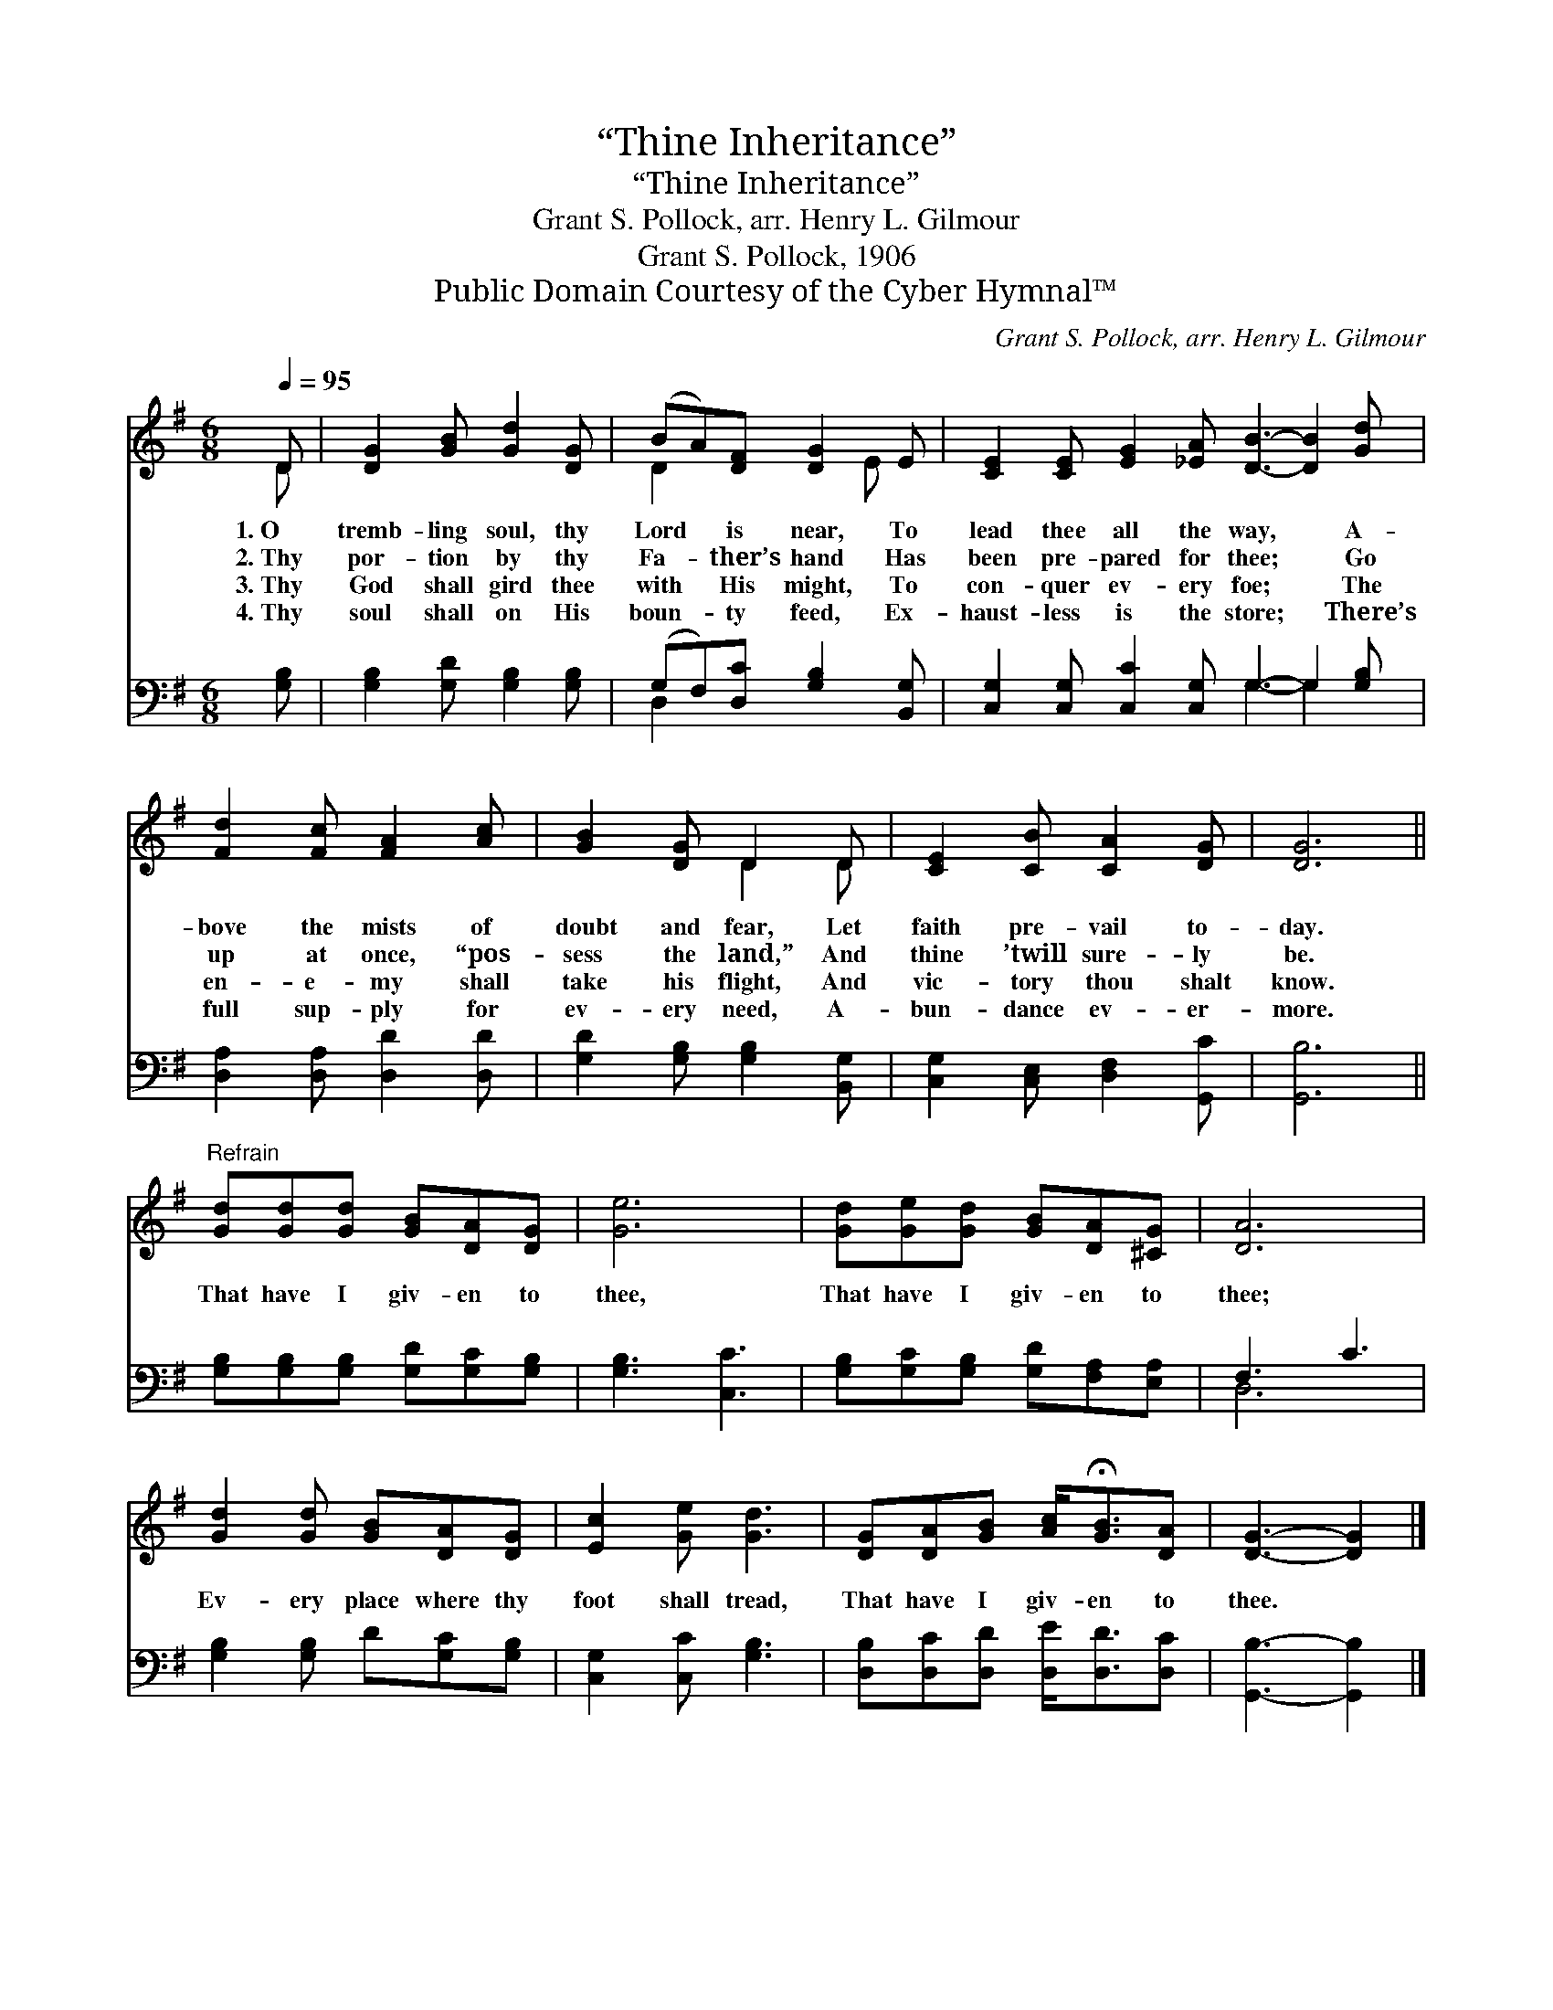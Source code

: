 X:1
T:“Thine Inheritance”
T:“Thine Inheritance”
T:Grant S. Pollock, arr. Henry L. Gilmour
T:Grant S. Pollock, 1906
T:Public Domain Courtesy of the Cyber Hymnal™
C:Grant S. Pollock, arr. Henry L. Gilmour
Z:Public Domain
Z:Courtesy of the Cyber Hymnal™
%%score ( 1 2 ) ( 3 4 )
L:1/8
Q:1/4=95
M:6/8
K:G
V:1 treble 
V:2 treble 
V:3 bass 
V:4 bass 
V:1
 D | [DG]2 [GB] [Gd]2 [DG] | (BA)[DF] [DG]2 E | [CE]2 [CE] [EG]2 [_EA] [DB]3- [DB]2 [Gd] | %4
w: 1.~O|tremb- ling soul, thy|Lord * is near, To|lead thee all the way, * A-|
w: 2.~Thy|por- tion by thy|Fa- * ther’s hand Has|been pre- pared for thee; * Go|
w: 3.~Thy|God shall gird thee|with * His might, To|con- quer ev- ery foe; * The|
w: 4.~Thy|soul shall on His|boun- * ty feed, Ex-|haust- less is the store; * There’s|
 [Fd]2 [Fc] [FA]2 [Ac] | [GB]2 [DG] D2 D | [CE]2 [CB] [CA]2 [DG] | [DG]6 || %8
w: bove the mists of|doubt and fear, Let|faith pre- vail to-|day.|
w: up at once, “pos-|sess the land,” And|thine ’twill sure- ly|be.|
w: en- e- my shall|take his flight, And|vic- tory thou shalt|know.|
w: full sup- ply for|ev- ery need, A-|bun- dance ev- er-|more.|
"^Refrain" [Gd][Gd][Gd] [GB][DA][DG] | [Ge]6 | [Gd][Ge][Gd] [GB][DA][^CG] | [DA]6 | %12
w: ||||
w: That have I giv- en to|thee,|That have I giv- en to|thee;|
w: ||||
w: ||||
 [Gd]2 [Gd] [GB][DA][DG] | [Ec]2 [Ge] [Gd]3 | [DG][DA][GB] [Ac]<!fermata![GB][DA] | [DG]3- [DG]2 |] %16
w: ||||
w: Ev- ery place where thy|foot shall tread,|That have I giv- en to|thee. *|
w: ||||
w: ||||
V:2
 D | x6 | D2 x2 E x | x12 | x6 | x3 D2 D | x6 | x6 || x6 | x6 | x6 | x6 | x6 | x6 | x6 | x5 |] %16
V:3
 [G,B,] | [G,B,]2 [G,D] [G,B,]2 [G,B,] | (G,F,)[D,C] [G,B,]2 [B,,G,] | %3
 [C,G,]2 [C,G,] [C,C]2 [C,G,] G,3- G,2 [G,B,] | [D,A,]2 [D,A,] [D,D]2 [D,D] | %5
 [G,D]2 [G,B,] [G,B,]2 [B,,G,] | [C,G,]2 [C,E,] [D,F,]2 [G,,C] | [G,,B,]6 || %8
 [G,B,][G,B,][G,B,] [G,D][G,C][G,B,] | [G,B,]3 [C,C]3 | [G,B,][G,C][G,B,] [G,D][F,A,][E,A,] | %11
 F,3 C3 | [G,B,]2 [G,B,] D[G,C][G,B,] | [C,G,]2 [C,C] [G,B,]3 | [D,B,][D,C][D,D] [D,E]<[D,D][D,C] | %15
 [G,,B,]3- [G,,B,]2 |] %16
V:4
 x | x6 | D,2 x4 | x6 G,3- G,2 x | x6 | x6 | x6 | x6 || x6 | x6 | x6 | D,6 | x6 | x6 | x6 | x5 |] %16

